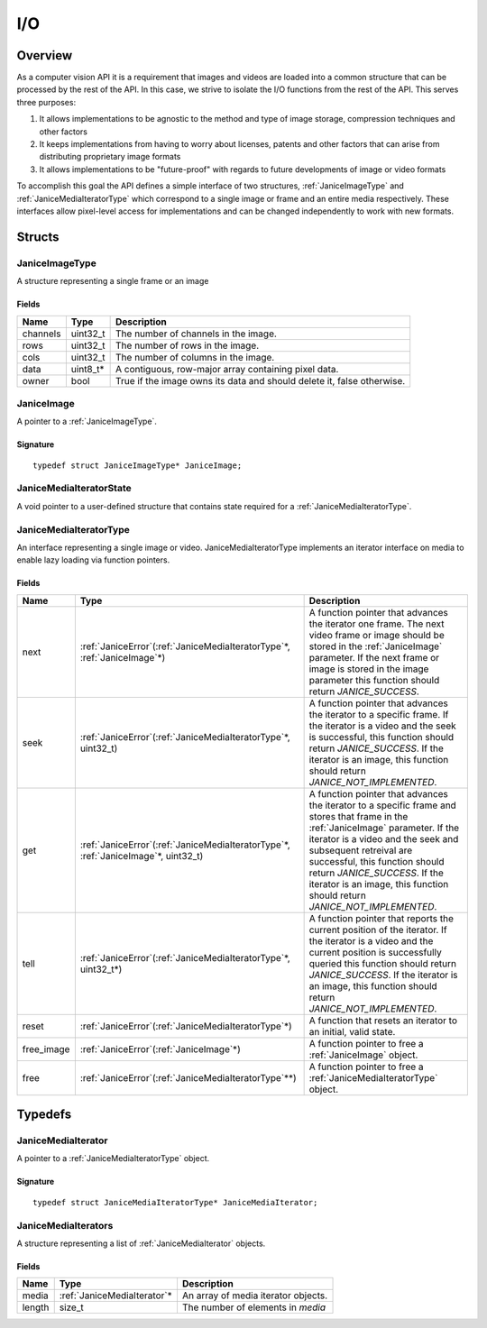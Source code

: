 .. _io:

I/O
===

Overview
--------

As a computer vision API it is a requirement that images and videos are
loaded into a common structure that can be processed by the rest of the
API. In this case, we strive to isolate the I/O functions from the rest
of the API. This serves three purposes:

1. It allows implementations to be agnostic to the method and type of
   image storage, compression techniques and other factors
2. It keeps implementations from having to worry about licenses, patents
   and other factors that can arise from distributing proprietary image
   formats
3. It allows implementations to be "future-proof" with regards to future
   developments of image or video formats

To accomplish this goal the API defines a simple interface of two
structures, :ref:`JaniceImageType` and :ref:`JaniceMediaIteratorType` which
correspond to a single image or frame and an entire media respectively.
These interfaces allow pixel-level access for implementations and can be
changed independently to work with new formats.

Structs
-------

.. _JaniceImageType:

JaniceImageType
~~~~~~~~~~~~~~~

A structure representing a single frame or an image

Fields
^^^^^^

+----------+-----------+------------------------------------------------------------------------+
|   Name   |   Type    |                              Description                               |
+==========+===========+========================================================================+
| channels | uint32\_t | The number of channels in the image.                                   |
+----------+-----------+------------------------------------------------------------------------+
| rows     | uint32\_t | The number of rows in the image.                                       |
+----------+-----------+------------------------------------------------------------------------+
| cols     | uint32\_t | The number of columns in the image.                                    |
+----------+-----------+------------------------------------------------------------------------+
| data     | uint8_t\* | A contiguous, row-major array containing pixel data.                   |
+----------+-----------+------------------------------------------------------------------------+
| owner    | bool      | True if the image owns its data and should delete it, false otherwise. |
+----------+-----------+------------------------------------------------------------------------+

.. _JaniceImage:

JaniceImage
~~~~~~~~~~~

A pointer to a :ref:`JaniceImageType`.

Signature
^^^^^^^^^

::

    typedef struct JaniceImageType* JaniceImage;

.. _JaniceMediaIteratorState:

JaniceMediaIteratorState
~~~~~~~~~~~~~~~~~~~~~~~~

A void pointer to a user-defined structure that contains state required
for a :ref:`JaniceMediaIteratorType`.

.. _JaniceMediaIteratorType:

JaniceMediaIteratorType
~~~~~~~~~~~~~~~~~~~~~~~

An interface representing a single image or video.
JaniceMediaIteratorType implements an iterator interface on media to
enable lazy loading via function pointers.

Fields
^^^^^^

+-------------+-----------------------------------------------------------------------------------------+------------------------------------------------------------------------------------------------------------------------------------------------------------------------------------------------------------------------------------------------------------------------------------------------------------------------------------------------+
|    Name     |                                          Type                                           |                                                                                                                                                                  Description                                                                                                                                                                   |
+=============+=========================================================================================+================================================================================================================================================================================================================================================================================================================================================+
| next        | :ref:`JaniceError`\(:ref:`JaniceMediaIteratorType`\*, :ref:`JaniceImage`\*\)            | A function pointer that advances the iterator one frame. The next video frame or image should be stored in the :ref:`JaniceImage` parameter. If the next frame or image is stored in the image parameter this function should return *JANICE_SUCCESS*.                                                                                         |
+-------------+-----------------------------------------------------------------------------------------+------------------------------------------------------------------------------------------------------------------------------------------------------------------------------------------------------------------------------------------------------------------------------------------------------------------------------------------------+
| seek        | :ref:`JaniceError`\(:ref:`JaniceMediaIteratorType`\*, uint32\_t\)                       | A function pointer that advances the iterator to a specific frame. If the iterator is a video and the seek is successful, this function should return *JANICE_SUCCESS*. If the iterator is an image, this function should return *JANICE_NOT_IMPLEMENTED*.                                                                                     |
+-------------+-----------------------------------------------------------------------------------------+------------------------------------------------------------------------------------------------------------------------------------------------------------------------------------------------------------------------------------------------------------------------------------------------------------------------------------------------+
| get         | :ref:`JaniceError`\(:ref:`JaniceMediaIteratorType`\*, :ref:`JaniceImage`\*, uint32\_t\) | A function pointer that advances the iterator to a specific frame and stores that frame in the :ref:`JaniceImage` parameter. If the iterator is a video and the seek and subsequent retreival are successful, this function should return *JANICE_SUCCESS*. If the iterator is an image, this function should return *JANICE_NOT_IMPLEMENTED*. |
+-------------+-----------------------------------------------------------------------------------------+------------------------------------------------------------------------------------------------------------------------------------------------------------------------------------------------------------------------------------------------------------------------------------------------------------------------------------------------+
| tell        | :ref:`JaniceError`\(:ref:`JaniceMediaIteratorType`\*, uint32\_t\*\)                     | A function pointer that reports the current position of the iterator. If the iterator is a video and the current position is successfully queried this function should return *JANICE_SUCCESS*. If the iterator is an image, this function should return *JANICE_NOT_IMPLEMENTED*.                                                             |
+-------------+-----------------------------------------------------------------------------------------+------------------------------------------------------------------------------------------------------------------------------------------------------------------------------------------------------------------------------------------------------------------------------------------------------------------------------------------------+
| reset       | :ref:`JaniceError`\(:ref:`JaniceMediaIteratorType`\*\)                                  | A function that resets an iterator to an initial, valid state.                                                                                                                                                                                                                                                                                 |
+-------------+-----------------------------------------------------------------------------------------+------------------------------------------------------------------------------------------------------------------------------------------------------------------------------------------------------------------------------------------------------------------------------------------------------------------------------------------------+
| free\_image | :ref:`JaniceError`\(:ref:`JaniceImage`\*\)                                              | A function pointer to free a :ref:`JaniceImage` object.                                                                                                                                                                                                                                                                                        |
+-------------+-----------------------------------------------------------------------------------------+------------------------------------------------------------------------------------------------------------------------------------------------------------------------------------------------------------------------------------------------------------------------------------------------------------------------------------------------+
| free        | :ref:`JaniceError`\(:ref:`JaniceMediaIteratorType`\*\*\)                                | A function pointer to free a :ref:`JaniceMediaIteratorType` object.                                                                                                                                                                                                                                                                            |
+-------------+-----------------------------------------------------------------------------------------+------------------------------------------------------------------------------------------------------------------------------------------------------------------------------------------------------------------------------------------------------------------------------------------------------------------------------------------------+

Typedefs
--------

.. _JaniceMediaIterator:

JaniceMediaIterator
~~~~~~~~~~~~~~~~~~~

A pointer to a :ref:`JaniceMediaIteratorType` object. 

Signature
^^^^^^^^^

::

    typedef struct JaniceMediaIteratorType* JaniceMediaIterator;

.. _JaniceMediaIterators:

JaniceMediaIterators
~~~~~~~~~~~~~~~~~~~~

A structure representing a list of :ref:`JaniceMediaIterator` objects.

Fields
^^^^^^

+--------+------------------------------+-------------------------------------+
|  Name  |             Type             |             Description             |
+========+==============================+=====================================+
| media  | :ref:`JaniceMediaIterator`\* | An array of media iterator objects. |
+--------+------------------------------+-------------------------------------+
| length | size_t                       | The number of elements in *media*   |
+--------+------------------------------+-------------------------------------+
